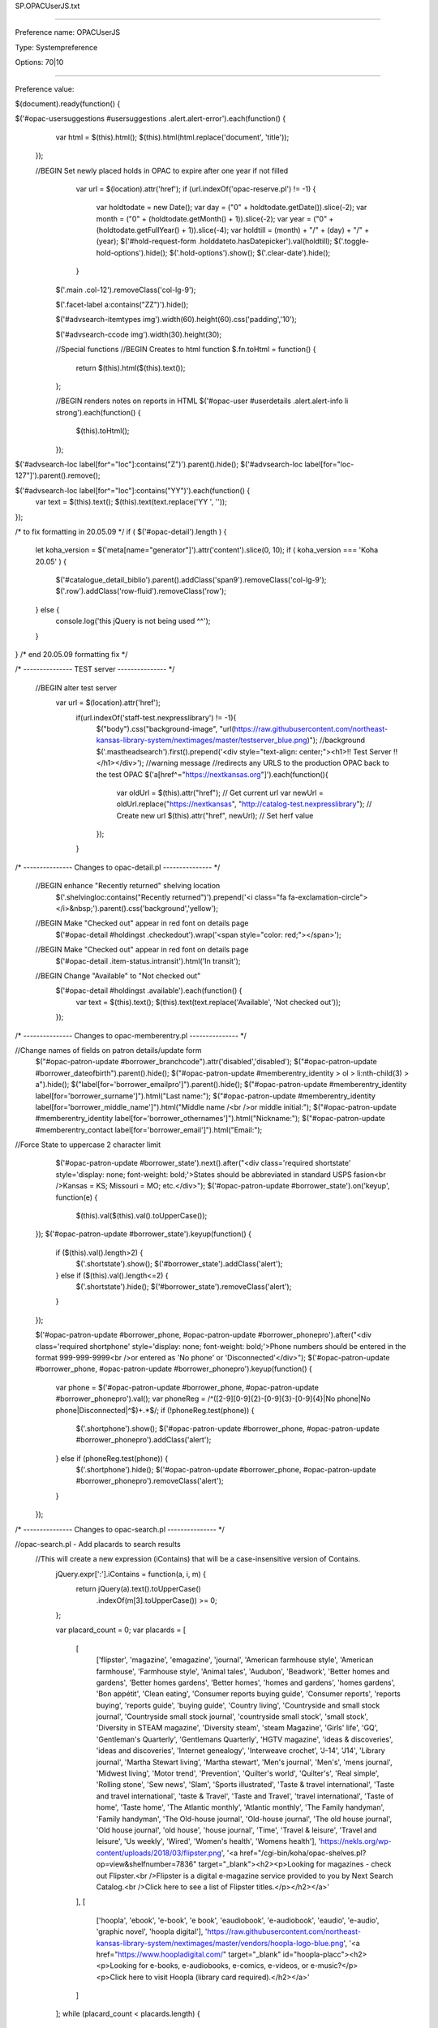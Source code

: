 SP.OPACUserJS.txt

----------

Preference name: OPACUserJS

Type: Systempreference

Options: 70|10

----------

Preference value: 



$(document).ready(function() {
  
$('#opac-usersuggestions #usersuggestions .alert.alert-error').each(function() {
  var html = $(this).html();
  $(this).html(html.replace('document', 'title'));
 });
  
 //BEGIN Set newly placed holds in OPAC to expire after one year if not filled
    var url = $(location).attr('href');
    if (url.indexOf('opac-reserve.pl') != -1) {
      var holdtodate = new Date();
      var day = ("0" + holdtodate.getDate()).slice(-2);
      var month = ("0" + (holdtodate.getMonth() + 1)).slice(-2);
      var year = ("0" + (holdtodate.getFullYear() + 1)).slice(-4);
      var holdtill = (month) + "/" + (day) + "/" + (year);
      $('#hold-request-form .holddateto.hasDatepicker').val(holdtill);
      $('.toggle-hold-options').hide();
      $('.hold-options').show();
      $('.clear-date').hide();
    }

  $('.main .col-12').removeClass('col-lg-9');
  
  $('.facet-label a:contains("ZZ")').hide();
  
  $('#advsearch-itemtypes img').width(60).height(60).css('padding','10');
  
  $('#advsearch-ccode img').width(30).height(30);
  
  //Special functions
  //BEGIN Creates to html function
  $.fn.toHtml = function() {
    return $(this).html($(this).text());
  };
  
  //BEGIN renders notes on reports in HTML
  $('#opac-user #userdetails .alert.alert-info li strong').each(function() {
    $(this).toHtml();
  });

$('#advsearch-loc label[for^="loc"]:contains("Z")').parent().hide();
$('#advsearch-loc label[for="loc-127"]').parent().remove();
  
$('#advsearch-loc label[for^="loc"]:contains("YY")').each(function() {
 var text = $(this).text();
 $(this).text(text.replace('YY ', ''));
});


/* to fix formatting in 20.05.09 */
if ( $('#opac-detail').length ) {
  let koha_version = $('meta[name="generator"]').attr('content').slice(0, 10);
  if ( koha_version === 'Koha 20.05' ) {
         $('#catalogue_detail_biblio').parent().addClass('span9').removeClass('col-lg-9');
         $('.row').addClass('row-fluid').removeClass('row');
  } else {
         console.log('this jQuery is not being used ^^');
  }
}
/* end 20.05.09 formatting fix */

/* --------------- TEST server --------------- */

 //BEGIN alter test server
  var url = $(location).attr('href');
   if(url.indexOf('staff-test.nexpresslibrary') != -1){
    $("body").css("background-image", "url(https://raw.githubusercontent.com/northeast-kansas-library-system/nextimages/master/testserver_blue.png)"); //background
    $('.mastheadsearch').first().prepend('<div style="text-align: center;"><h1>!! Test Server !!</h1></div>'); //warning message
    //redirects any URLS to the production OPAC back to the test OPAC
    $('a[href^="https://nextkansas.org"]').each(function(){
     var oldUrl = $(this).attr("href"); // Get current url
     var newUrl = oldUrl.replace("https://nextkansas", "http://catalog-test.nexpresslibrary"); // Create new url
     $(this).attr("href", newUrl); // Set herf value
    });
   }

/* --------------- Changes to opac-detail.pl  --------------- */

 //BEGIN enhance "Recently returned" shelving location
  $('.shelvingloc:contains("Recently returned")').prepend('<i class="fa fa-exclamation-circle"></i>&nbsp;').parent().css('background','yellow');

 //BEGIN Make "Checked out" appear in red font on details page
  $('#opac-detail #holdingst .checkedout').wrap('<span style="color: red;"></span>');

 //BEGIN Make "Checked out" appear in red font on details page
  $('#opac-detail .item-status.intransit').html('In transit');

 //BEGIN Change "Available" to "Not checked out"
  $('#opac-detail #holdingst .available').each(function() {
   var text = $(this).text();
   $(this).text(text.replace('Available', 'Not checked out'));
  });

/* --------------- Changes to opac-memberentry.pl --------------- */

//Change names of fields on patron details/update form
 $("#opac-patron-update #borrower_branchcode").attr('disabled','disabled');
 $("#opac-patron-update #borrower_dateofbirth").parent().hide();
 $("#opac-patron-update #memberentry_identity > ol > li:nth-child(3) > a").hide();
 $("label[for='borrower_emailpro']").parent().hide();
 $("#opac-patron-update #memberentry_identity label[for='borrower_surname']").html("Last name:");
 $("#opac-patron-update #memberentry_identity label[for='borrower_middle_name']").html("Middle name /<br />or middle initial:");
 $("#opac-patron-update #memberentry_identity label[for='borrower_othernames']").html("Nickname:");
 $("#opac-patron-update #memberentry_contact label[for='borrower_email']").html("Email:");

//Force State to uppercase 2 character limit
   $('#opac-patron-update #borrower_state').next().after("<div class='required shortstate' style='display: none; font-weight: bold;'>States should be abbreviated in standard USPS fasion<br />Kansas = KS; Missouri =  MO; etc.</div>");
   $('#opac-patron-update #borrower_state').on('keyup', function(e) {
    $(this).val($(this).val().toUpperCase());
  });
  $('#opac-patron-update #borrower_state').keyup(function() {
    if ($(this).val().length>2) {
      $('.shortstate').show();
      $('#borrower_state').addClass('alert');
    } else if ($(this).val().length<=2) {
      $('.shortstate').hide();
      $('#borrower_state').removeClass('alert');
    }
  });


  $('#opac-patron-update #borrower_phone, #opac-patron-update #borrower_phonepro').after("<div class='required shortphone' style='display: none; font-weight: bold;'>Phone numbers should be entered in the format 999-999-9999<br />or entered as 'No phone' or 'Disconnected'</div>");
  $('#opac-patron-update #borrower_phone, #opac-patron-update #borrower_phonepro').keyup(function() {
    var phone = $('#opac-patron-update #borrower_phone, #opac-patron-update #borrower_phonepro').val();
    var phoneReg = /^([2-9][0-9]{2}-[0-9]{3}-[0-9]{4}|No phone|No phone|Disconnected|^$)+.*$/;
    if (!phoneReg.test(phone)) {
      $('.shortphone').show();
      $('#opac-patron-update #borrower_phone, #opac-patron-update #borrower_phonepro').addClass('alert');
    } else if (phoneReg.test(phone)) {
      $('.shortphone').hide();
      $('#opac-patron-update #borrower_phone, #opac-patron-update #borrower_phonepro').removeClass('alert');
    }
  });




/* --------------- Changes to opac-search.pl  --------------- */

//opac-search.pl - Add placards to search results
  //This will create a new expression (iContains) that will be a case-insensitive version of Contains.
    jQuery.expr[':'].iContains = function(a, i, m) {
      return jQuery(a).text().toUpperCase()
        .indexOf(m[3].toUpperCase()) >= 0;
    };

    var placard_count = 0;
    var placards = [
      [
        ['flipster', 'magazine', 'emagazine', 'journal', 'American farmhouse style', 'American farmhouse', 'Farmhouse style', 'Animal tales', 'Audubon', 'Beadwork', 'Better homes and gardens', 'Better homes gardens', 'Better homes', 'homes and gardens', 'homes gardens', 'Bon appétit', 'Clean eating', 'Consumer reports buying guide', 'Consumer reports', 'reports buying', 'reports guide', 'buying guide', 'Country living', 'Countryside and small stock journal', 'Countryside small stock journal', 'countryside small stock', 'small stock', 'Diversity in STEAM magazine', 'Diversity steam', 'steam Magazine', 'Girls\' life', 'GQ', 'Gentleman\'s Quarterly', 'Gentlemans Quarterly', 'HGTV magazine', 'ideas \& discoveries', 'ideas and discoveries', 'Internet genealogy', 'Interweave crochet', 'J\-14', 'J14', 'Library journal', 'Martha Stewart living', 'Martha stewart', 'Men\'s journal', 'Men\'s', 'mens journal', 'Midwest living', 'Motor trend', 'Prevention', 'Quilter\'s world', 'Quilter\'s', 'Real simple', 'Rolling stone', 'Sew news', 'Slam', 'Sports illustrated', 'Taste \& travel international', 'Taste and travel international', 'taste \& Travel', 'Taste and Travel', 'travel international', 'Taste of home', 'Taste home', 'The Atlantic monthly', 'Atlantic monthly', 'The Family handyman', 'Family handyman', 'The Old\-house journal', 'Old\-house journal', 'The old house journal', 'Old house journal', 'old house', 'house journal', 'Time', 'Travel \& leisure', 'Travel and leisure', 'Us weekly', 'Wired', 'Women\'s health', 'Womens health'], 'https://nekls.org/wp-content/uploads/2018/03/flipster.png', '<a href="/cgi-bin/koha/opac-shelves.pl?op=view&shelfnumber=7836" target="_blank"><h2><p>Looking for magazines - check out Flipster.<br />Flipster is a digital e-magazine service provided to you by Next Search Catalog.<br />Click here to see a list of Flipster titles.</p></h2></a>'
      ],
      [
        ['hoopla', 'ebook', 'e-book', 'e book', 'eaudiobook', 'e-audiobook', 'eaudio', 'e-audio', 'graphic novel', 'hoopla digital'], 'https://raw.githubusercontent.com/northeast-kansas-library-system/nextimages/master/vendors/hoopla-logo-blue.png', '<a href="https://www.hoopladigital.com/" target="_blank" id="hoopla-placc"><h2><p>Looking for e-books, e-audiobooks, e-comics, e-videos, or e-music?</p><p>Click here to visit Hoopla (library card required).</h2></a>'
      ]
    ];
    while (placard_count < placards.length) {
      var kw_count = 0;
      while (kw_count < placards[placard_count][0].length) {
        if ($('ul.breadcrumb a').is(':contains(Results):iContains(' + placards[placard_count][0][kw_count] + ')') && ($('ul.breadcrumb a[title*="You searched"]').length)) {
          $('div.searchresults tbody tr').eq(1).after('<tr><td colspan="3" style="background-color: lightyellow; border: 1px solid black;"><div class="placard-cdarchives"><img src="' + placards[placard_count][1] + '" style="float: left; padding-right: 20px; vertical-align: middle !important;">' + placards[placard_count][2] + '</div></td></tr>');
          $('div.searchresults tbody tr').eq(9).after('<tr><td colspan="3" style="background-color: lightyellow; border: 1px solid black;"><div class="placard-cdarchives"><img src="' + placards[placard_count][1] + '" style="float: left; padding-right: 20px; vertical-align: middle !important;">' + placards[placard_count][2] + '</div></td></tr>');
          kw_count = placards[placard_count][0].length;
        } else {
          kw_count++;
        }
      }
      placard_count++;
    }
//End
  
  $('#opac-holds .holdrow .branch select').attr('style', 'width: auto;');

  /*
 //BEGIN Prairie Hills closed for the summer (sometime in August or September 2021)
  $('.branch-PHAXTEL .btn:contains(Resume), .branch-PHSES .btn:contains(Resume), .branch-PHSHS .btn:contains(Resume), .branch-PHSMS .btn:contains(Resume), .branch-PHWAC .btn:contains(Resume)').remove();
  $('.branch-PHAXTEL #holdst td:nth-child(6), .branch-PHSES #holdst td:nth-child(6), .branch-PHSHS #holdst td:nth-child(6), .branch-PHSMS #holdst td:nth-child(6), .branch-PHWAC #holdst td:nth-child(6)').text('Your library is currently closed for the summer');
  $("option[value='PHAXTELL']").attr("value","SENECA").html('Prairie Hills - Axtell: Closed for the summer - Items will route to Seneca Free Library');
  $("option[value='PHSES']").attr("value","SABETHA").html('Prairie Hills - Sabetha Elementary: Closed for the summer - Items will route to Sabetha: Mary Cotton Library');
  $("option[value='PHSHS']").attr("value","SABETHA").html('Prairie Hills - Sabetha High: Closed for the summer - Items will route to Sabetha: Mary Cotton Library');
  $("option[value='PHSMS']").attr("value","SABETHA").html('Prairie Hills - Sabetha Middle: Closed for the summer - Items will route to Sabetha: Mary Cotton Library');
  $("option[value='PHWAC']").attr("value","WETMORE").html('Prairie Hills - Wetmore: Closed for the summer - Items will route to Wetmore Community Library');
*/

$('#advsearches #advsearch-ccode label:contains("Z")').parent().hide();

//---------- Changes to opac-reserve.pl  ----------//

 //BEGIN Change text of drop-down
  $("#opac-privacy #opac-privacy-update-form #privacy .privacy1").html("Previous 13 months");
  
 //BEGIN hide any COCE cover images if the record has a local cover image
  
if($('#opac-detail #local-thumbnail-preview:not(:contains("No cover image available"))').length > 0){
  setTimeout(function() {
        $('#coce-thumbnail-preview').hide();
    }, 2000);
  
}
  
if($('#results span[id^="local-thumbnail"]:not(:contains("No cover image available"))').length > 0){
  setTimeout(function() {
        $('span[id^="local-thumbnail"]:not(:contains("No cover image available"))').next('span[id^="coce-thumbnail"]').hide();
    }, 2000);
}

//Enhance Hoopla results
  jQuery(document).ready(checkContainer);

  function checkContainer() {
    if ($('#hoopla_results').is(':visible')) {
      $('#hoopla_results').css('padding-top', '20px').wrap('<div id="hoopla-banner" style="padding-top: 20px;"><table width="100%" style="border: 1px solid black;"><tr><td style="background-color: lightyellow;"></td></tr></table></div>');
      $('#hoopla-banner td').prepend('<img src="https://raw.githubusercontent.com/northeast-kansas-library-system/nextimages/master/vendors/hoopla_resulst_small.png" style="float: left; padding-right: 20px; max-width: 400px; height: auto;">');
      $('#numresults').clone().appendTo('#userresults');
      $('#hoopla_results a').each(function() {
        var text = $(this).text();
        $(this).text(text.replace('results in Hoopla', 'results in Hoopla for this search'));
      });
    } else {
      setTimeout(checkContainer, 50); //wait 50 ms, then try again
    }
  }

  $('#report_a_problem a:contains("Report a problem")').each(function() {
   var text = $(this).text();
   $(this).text(text.replace('problem', 'problem with this web page'));
  });
  
  $('#opac-reportproblem #message').attr('placeholder','Describe your problem with the web site.  If you are trying to report a problem with your library card or an item you\'ve checkeked out, please phone your library directly.');
  
//Advanced search
//BEGIN add accelerated reader searches to advanced search
  if ($('#advsearch').length) {
    $("select[id^=search-field]").append('<option value="arl,phr">Accelerated Reading Level</option>');
    $("select[id^=search-field]").append('<option value="arp,phr">Accelerated Reading Point</option>');
  }

$('#checkoutst #checkout-notes').html('Report a problem<br />with this item');

$('#checkoutst .btn.btn-primary.btn-sm.js_submitnote').attr('title','If you believe you have already returned an item, please phone or e-mail the library where you checked the item out');
  
  $('#advsearch-tab-loc a').text('Age group');

$('#searchform input, .search-term-input .form-control').attr('onkeyup','this.value = this.value.replace(/[:|;|?|*]/g, "-")');


// start e-card jQuery
if ($('#usermenu').length) {
 let ecard_report_number = 3663;
 let eborrowernumber = $('.loggedinusername').attr('data-borrowernumber');
 $.getJSON(`/cgi-bin/koha/svc/report?id=${ecard_report_number}&sql_params=` + eborrowernumber, function(data) {
 $.each(data, function(index, value) {
 let ecard_number = data[0][0];
 let ecard_name_obj = $('.userlabel').text();
 let ecard_name = ecard_name_obj.split("Welcome, ");
 $('#menu ul li:eq(0)').before('<li class="active"><a data-toggle="modal" data-target=".ecardModal">Your library card</a></li>');
 $('body').append('<div class="ecardModal modal hide" tabindex="-1" role="dialog"> <div class="modal-dialog" role="document"> <div class="modal-content"> <div class="modal-header"> <h5 class="modal-title"></h5><h3>Your Library eCard</h3> </div><div class="modal-body"> <div id="library_ecard"> <div id="name_photo"> <h3>' + ecard_name[1] + '</h3> </div><div style="text-align: center;"> <svg id="barcode_placeholder"></svg> </div></div></div><div class="modal-footer"> <button type="button" class="btn btn-secondary" data-dismiss="modal">Close</button> </div></div></div>');
 $.getScript("https://cdnjs.cloudflare.com/ajax/libs/jsbarcode/3.11.0/barcodes/JsBarcode.codabar.min.js")
 .done(function(script, textStatus) {
 var element = document.getElementById("barcode_placeholder");
 JsBarcode(element, ecard_number, {
 width: 3,
 height: 100,
 displayValue: true,
 });
 });
 });
 });
}
// end e-card jQuery

  //BEGIN Prevent leading and trailing whitespace on list name
  $('#opac-userlists #shelfname').bind("keypress", function(e) {
  if (e.keyCode == 13) {               
    e.preventDefault();
    return false;
  }
});
 $('#opac-userlists #shelfname').on('blur', function() {
  $(this).val(function(i, value) {
   return value.replace(/[^a-zA-Z 0-9]/g, '').replace(/\s+/g, ' ').trim();
  });
 });
  
$('#opac-user #holdst .branch:contains("Winchester Public Library")').parent().addClass('winc_closed');

  $('.winc_closed td:nth-child(6)').wrapInner('<span style="display: none;">');
  
if($('#opac-user #holdst .branch:contains("Winchester Public Library")').length > 0){
  $('#resume_all_submit').hide();
}

});

























